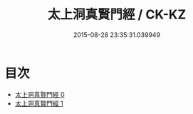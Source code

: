 #+TITLE: 太上洞真賢門經 / CK-KZ

#+DATE: 2015-08-28 23:35:31.039949
* 目次
 - [[file:KR5a0061_000.txt][太上洞真賢門經 0]]
 - [[file:KR5a0061_001.txt][太上洞真賢門經 1]]
